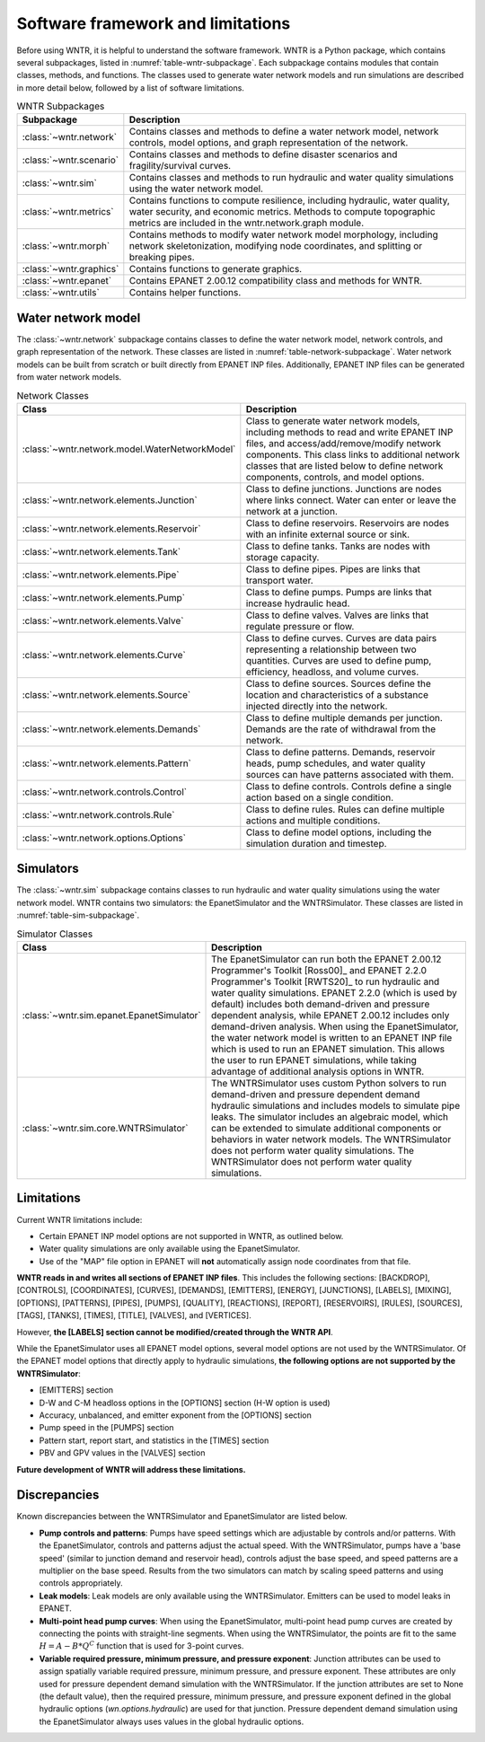 
.. role:: red

.. raw:: latex

    \clearpage

.. _software_framework:

Software framework and limitations
======================================

Before using WNTR, it is helpful to understand the software framework.
WNTR is a Python package, which contains several subpackages, listed in :numref:`table-wntr-subpackage`.
Each subpackage contains modules that contain classes, methods, and functions. 
The classes used to generate water network models and 
run simulations are described in more detail below, followed by a list of software limitations.

.. only:: html

   See :ref:`api_documentation` for more information on the code structure.

.. only:: latex

   See the online API documentation at https://wntr.readthedocs.io for more information on the code structure.
   
.. _table-wntr-subpackage:
.. table:: WNTR Subpackages
   
   =================================================  =============================================================================================================================================================================================================================================================================
   Subpackage                                         Description
   =================================================  =============================================================================================================================================================================================================================================================================
   :class:`~wntr.network`	                           Contains classes and methods to define a water network model, network controls, model options, and graph representation of the network.
   :class:`~wntr.scenario`                            Contains classes and methods to define disaster scenarios and fragility/survival curves.
   :class:`~wntr.sim`		                           Contains classes and methods to run hydraulic and water quality simulations using the water network model.
   :class:`~wntr.metrics`	                           Contains functions to compute resilience, including hydraulic, water quality, water security, and economic metrics. Methods to compute topographic metrics are included in the wntr.network.graph module.
   :class:`~wntr.morph`	                              Contains methods to modify water network model morphology, including network skeletonization, modifying node coordinates, and splitting or breaking pipes.
   :class:`~wntr.graphics`                            Contains functions to generate graphics.
   :class:`~wntr.epanet`                              Contains EPANET 2.00.12 compatibility class and methods for WNTR.
   :class:`~wntr.utils`                               Contains helper functions.
   =================================================  =============================================================================================================================================================================================================================================================================

Water network model
----------------------
The :class:`~wntr.network` subpackage contains classes to define the water network model, network controls, and graph representation of the network.
These classes are listed in :numref:`table-network-subpackage`.
Water network models can be built from scratch or built directly from EPANET INP files.
Additionally, EPANET INP files can be generated from water network models.

.. _table-network-subpackage:
.. table:: Network Classes

   ==================================================  =============================================================================================================================================================================================================================================================================
   Class                                               Description
   ==================================================  =============================================================================================================================================================================================================================================================================
   :class:`~wntr.network.model.WaterNetworkModel`      Class to generate water network models, including methods to read and write EPANET INP files, and access/add/remove/modify network components.  This class links to additional network classes that are listed below to define network components, controls, and model options.
   :class:`~wntr.network.elements.Junction`	          Class to define junctions. Junctions are nodes where links connect. Water can enter or leave the network at a junction.
   :class:`~wntr.network.elements.Reservoir`           Class to define reservoirs. Reservoirs are nodes with an infinite external source or sink.      
   :class:`~wntr.network.elements.Tank`                Class to define tanks. Tanks are nodes with storage capacity.     
   :class:`~wntr.network.elements.Pipe`		          Class to define pipes. Pipes are links that transport water. 
   :class:`~wntr.network.elements.Pump`                Class to define pumps. Pumps are links that increase hydraulic head.
   :class:`~wntr.network.elements.Valve`               Class to define valves. Valves are links that regulate pressure or flow. 
   :class:`~wntr.network.elements.Curve`               Class to define curves. Curves are data pairs representing a relationship between two quantities.  Curves are used to define pump, efficiency, headloss, and volume curves. 
   :class:`~wntr.network.elements.Source`              Class to define sources. Sources define the location and characteristics of a substance injected directly into the network.
   :class:`~wntr.network.elements.Demands`             Class to define multiple demands per junction. Demands are the rate of withdrawal from the network.
   :class:`~wntr.network.elements.Pattern`             Class to define patterns. Demands, reservoir heads, pump schedules, and water quality sources can have patterns associated with them. 
   :class:`~wntr.network.controls.Control`             Class to define controls. Controls define a single action based on a single condition.
   :class:`~wntr.network.controls.Rule`                Class to define rules. Rules can define multiple actions and multiple conditions.
   :class:`~wntr.network.options.Options`              Class to define model options, including the simulation duration and timestep.
   ==================================================  =============================================================================================================================================================================================================================================================================

Simulators
---------------
The :class:`~wntr.sim` subpackage contains classes to run hydraulic and water quality simulations using the water network model.
WNTR contains two simulators: the EpanetSimulator and the WNTRSimulator.
These classes are listed in :numref:`table-sim-subpackage`.

.. _table-sim-subpackage:
.. table:: Simulator Classes

   =================================================  =============================================================================================================================================================================================================================================================================
   Class                                              Description
   =================================================  =============================================================================================================================================================================================================================================================================
   :class:`~wntr.sim.epanet.EpanetSimulator`          The EpanetSimulator can run both the EPANET 2.00.12 Programmer's Toolkit [Ross00]_ and EPANET 2.2.0 Programmer's Toolkit [RWTS20]_ to run hydraulic and water quality simulations.  
                                                      EPANET 2.2.0 (which is used by default) includes both demand-driven and pressure dependent analysis, while EPANET 2.00.12 includes only demand-driven analysis. 
                                                      When using the EpanetSimulator, the water network model is written to an EPANET INP file which is used to run an EPANET simulation. This allows the user to run 
                                                      EPANET simulations, while taking advantage of additional analysis options in WNTR. 
    
   :class:`~wntr.sim.core.WNTRSimulator`              The WNTRSimulator uses custom Python solvers to run demand-driven and pressure dependent demand hydraulic simulations and includes models to simulate pipe leaks.
                                                      The simulator includes an algebraic model, which can be extended to simulate additional components or behaviors in water network models.	
                                                      The WNTRSimulator does not perform water quality simulations. The WNTRSimulator does not perform water quality simulations.

   =================================================  =============================================================================================================================================================================================================================================================================

.. _limitations:
   
Limitations
---------------
Current WNTR limitations include:

* Certain EPANET INP model options are not supported in WNTR, as outlined below.

* Water quality simulations are only available using the EpanetSimulator. 

* Use of the "MAP" file option in EPANET will **not** automatically assign node
  coordinates from that file. 

**WNTR reads in and writes all sections of EPANET INP files**.  This includes the following sections: 
[BACKDROP], 
[CONTROLS], 
[COORDINATES], 
[CURVES], 
[DEMANDS],
[EMITTERS],
[ENERGY],
[JUNCTIONS],
[LABELS],
[MIXING],
[OPTIONS],
[PATTERNS],
[PIPES],
[PUMPS],
[QUALITY],
[REACTIONS],
[REPORT],
[RESERVOIRS],
[RULES],
[SOURCES],
[TAGS],
[TANKS],
[TIMES],
[TITLE],                                  
[VALVES], and
[VERTICES].  

However, **the [LABELS] section cannot be modified/created through the WNTR API**.

While the EpanetSimulator uses all EPANET model options, several model options are not used by the WNTRSimulator.  
Of the EPANET model options that directly apply to hydraulic simulations, **the following options are not supported by the WNTRSimulator**:

* [EMITTERS] section
* D-W and C-M headloss options in the [OPTIONS] section (H-W option is used)
* Accuracy, unbalanced, and emitter exponent from the [OPTIONS] section
* Pump speed in the [PUMPS] section
* Pattern start, report start, and statistics in the [TIMES] section
* PBV and GPV values in the [VALVES] section

**Future development of WNTR will address these limitations.**

.. _discrepancies:

Discrepancies
-------------------------------------------
Known discrepancies between the WNTRSimulator and EpanetSimulator are listed below.

* **Pump controls and patterns**: Pumps have speed settings which are adjustable 
  by controls and/or patterns.  With the EpanetSimulator, 
  controls and patterns adjust the actual speed.  With the WNTRSimulator, pumps have a 'base speed' 
  (similar to junction demand and reservoir head), controls adjust the base speed, and speed patterns are 
  a multiplier on the base speed. Results from the two simulators can match by scaling speed patterns 
  and using controls appropriately.
* **Leak models**: Leak models are only available using the WNTRSimulator.  Emitters can be used to model leaks in EPANET.
* **Multi-point head pump curves**: When using the EpanetSimulator, multi-point 
  head pump curves are created by connecting the points with straight-line segments.  
  When using the WNTRSimulator, the points are fit to the same :math:`H = A - B*Q^C` 
  function that is used for 3-point curves.
* **Variable required pressure, minimum pressure, and pressure exponent**: 
  Junction attributes can be used to assign spatially variable required pressure, minimum pressure, and pressure exponent.  
  These attributes are only used for pressure dependent demand simulation with the WNTRSimulator.  
  If the junction attributes are set to None (the default value), then the required pressure, minimum pressure, and pressure exponent defined in the global hydraulic options (`wn.options.hydraulic`) are used for that junction.
  Pressure dependent demand simulation using the EpanetSimulator always uses values in the global hydraulic options.
 